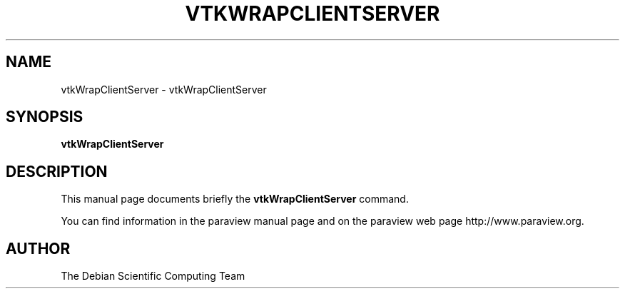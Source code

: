 .TH VTKWRAPCLIENTSERVER 1
.SH NAME
vtkWrapClientServer \- vtkWrapClientServer
.SH SYNOPSIS
.B vtkWrapClientServer
.br
.SH DESCRIPTION
This manual page documents briefly the
.BR vtkWrapClientServer
command.

You can find information in the paraview manual page and on the
paraview web page http://www.paraview.org.

.SH AUTHOR
The Debian Scientific Computing Team

